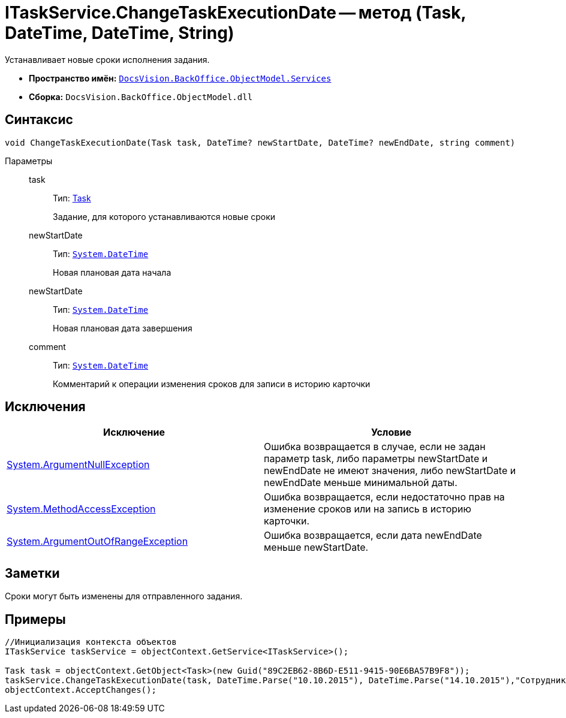 = ITaskService.ChangeTaskExecutionDate -- метод (Task, DateTime, DateTime, String)

Устанавливает новые сроки исполнения задания.

* *Пространство имён:* `xref:api/DocsVision/BackOffice/ObjectModel/Services/Services_NS.adoc[DocsVision.BackOffice.ObjectModel.Services]`
* *Сборка:* `DocsVision.BackOffice.ObjectModel.dll`

== Синтаксис

[source,csharp]
----
void ChangeTaskExecutionDate(Task task, DateTime? newStartDate, DateTime? newEndDate, string comment)
----

Параметры::
task:::
Тип: xref:api/DocsVision/BackOffice/ObjectModel/Task_CL.adoc[Task]
+
Задание, для которого устанавливаются новые сроки
newStartDate:::
Тип: `http://msdn.microsoft.com/ru-ru/library/system.datetime.aspx[System.DateTime]`
+
Новая плановая дата начала
newStartDate:::
Тип: `http://msdn.microsoft.com/ru-ru/library/system.datetime.aspx[System.DateTime]`
+
Новая плановая дата завершения
comment:::
Тип: `http://msdn.microsoft.com/ru-ru/library/system.datetime.aspx[System.DateTime]`
+
Комментарий к операции изменения сроков для записи в историю карточки

== Исключения

[cols=",",options="header"]
|===
|Исключение |Условие
|http://msdn.microsoft.com/ru-ru/library/system.argumentnullexception.aspx[System.ArgumentNullException] |Ошибка возвращается в случае, если не задан параметр task, либо параметры newStartDate и newEndDate не имеют значения, либо newStartDate и newEndDate меньше минимальной даты.
|https://msdn.microsoft.com/ru-ru/library/system.methodaccessexception.aspx[System.MethodAccessException] |Ошибка возвращается, если недостаточно прав на изменение сроков или на запись в историю карточки.
|https://msdn.microsoft.com/ru-ru/library/system.argumentoutofrangeexception.aspx[System.ArgumentOutOfRangeException] |Ошибка возвращается, если дата newEndDate меньше newStartDate.
|===

== Заметки

Сроки могут быть изменены для отправленного задания.

== Примеры

[source,csharp]
----
//Инициализация контекста объектов
ITaskService taskService = objectContext.GetService<ITaskService>();

Task task = objectContext.GetObject<Task>(new Guid("89C2EB62-8B6D-E511-9415-90E6BA57B9F8"));
taskService.ChangeTaskExecutionDate(task, DateTime.Parse("10.10.2015"), DateTime.Parse("14.10.2015"),"Сотрудник отправлен в командировку.");
objectContext.AcceptChanges(); 
----
